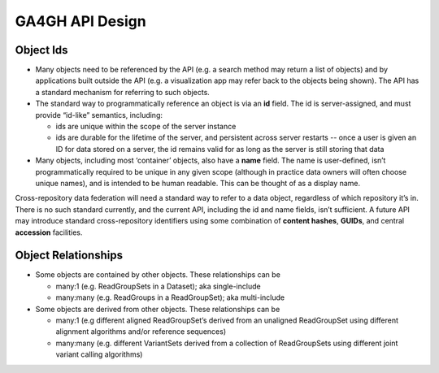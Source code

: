 .. _apidesign:

****************************
GA4GH API Design
****************************
=============
Object Ids
=============

* Many objects need to be referenced by the API (e.g. a search method may return a list of objects) and by applications built outside the API (e.g. a visualization app may refer back to the objects being shown). The API has a standard mechanism for referring to such objects.

* The standard way to programmatically reference an object is via an **id** field. The id is server-assigned, and must provide “id-like” semantics, including:

  * ids are unique within the scope of the server instance
  * ids are durable for the lifetime of the server, and persistent across server restarts -- once a user is given an ID for data stored on a server, the id remains valid for as long as the server is still storing that data

* Many objects, including most ‘container’ objects, also have a **name** field. The name is user-defined, isn’t programmatically required to be unique in any given scope (although in practice data owners will often choose unique names), and is intended to be human readable.  This can be thought of as a display name.

Cross-repository data federation will need a standard way to refer to a data object, regardless of which repository it’s in. There is no such standard currently, and the current API, including the id and name fields, isn’t sufficient.
A future API may introduce standard cross-repository identifiers using some combination of **content hashes**, **GUIDs**, and central **accession** facilities.

=====================
Object Relationships
=====================

* Some objects are contained by other objects. These relationships can be

  * many:1 (e.g. ReadGroupSets in a Dataset); aka single-include
  * many:many (e.g. ReadGroups in a ReadGroupSet); aka multi-include

* Some objects are derived from other objects. These relationships can be

  * many:1 (e.g different aligned ReadGroupSet’s derived from an unaligned ReadGroupSet using different alignment algorithms and/or reference sequences)
  * many:many (e.g. different VariantSets derived from a collection of ReadGroupSets using different joint variant calling algorithms)
